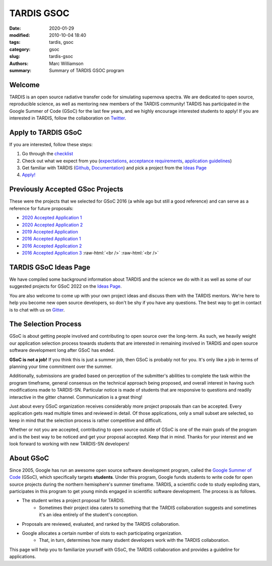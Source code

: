 TARDIS GSOC
###########

.. |<date>| replace:: 2020-01-29

.. role:: raw-html(raw)
    :format: html

:date: |<date>|
:modified: 2010-10-04 18:40
:tags: tardis, gsoc
:category: gsoc
:slug: tardis-gsoc
:authors: Marc Williamson
:summary: Summary of TARDIS GSOC program

.. image:: {filename}images/logo.png
  :width: 400
  :alt: Alternative text

*******
Welcome
*******

TARDIS is an open source radiative transfer code for simulating supernova spectra. We are dedicated to open source,
reproducible science, as well as mentoring new members of the TARDIS community! TARDIS has participated in the Google
Summer of Code (GSoC) for the last few years, and we highly encourage interested students to apply! If you are
interested in TARDIS, follow the
collaboration on `Twitter <https://twitter.com/tardis_sn>`_\.

********************
Apply to TARDIS GSoC
********************

If you are interested, follow these steps:

1. Go through the `checklist <{filename}checklist.rst>`_

2. Check out what we expect from you (`expectations <{filename}expectations.rst>`_\, `acceptance requirements <{filename}acceptance_req.rst>`_\, `application guidelines <{filename}application_guidelines.rst>`_\)

3. Get familiar with TARDIS (`Github <https://github.com/tardis-sn/tardis>`_\, `Documentation <https://tardis-sn.github.io/tardis/>`_\) and pick a project from the `Ideas Page <{filename}ideas.rst>`_

4. `Apply! <https://summerofcode.withgoogle.com>`_

*********************************
Previously Accepted GSoc Projects
*********************************

These were the projects that we selected for GSoC 2016 (a while ago but still a good reference) and can serve as a
reference for future proposals:

* `2020 Accepted Application 1 <{static}/pdfs/jaladh-singhal_gsoc2020_tardis.pdf>`_

* `2020 Accepted Application 2 <{static}/pdfs/TARDIS_Proposal_2020.pdf>`_

* `2019 Accepted Application <{static}/pdfs/tardis_proposal.pdf>`_

* `2016 Accepted Application 1 <{static}/pdfs/ftsamis_gsoc_2016.pdf>`_

* `2016 Accepted Application 2 <{static}/pdfs/karandesai_gsoc_2016.pdf>`_

* `2016 Accepted Application 3 <{static}/pdfs/mishinma_gsoc_application.pdf>`_ :raw-html:`<br />` :raw-html:`<br />`

**********************
TARDIS GSoC Ideas Page
**********************

We have compiled some background information about TARDIS and the science we do with it as well as some of our
suggested projects for GSoC 2022 on the `Ideas Page <{filename}ideas.rst>`_\.

You are also welcome to come up with your own project ideas and discuss them with the TARDIS mentors. We're here to
help you become new open source developers, so don't be shy if you have any questions. The best way to get in contact
is to chat with us on `Gitter <https://gitter.im/tardis-sn/gsoc>`_\.

*********************
The Selection Process
*********************

GSoC is about getting people involved and contributing to open source over the long-term. As such, we heavily weight
our application selection process towards students that are interested in remaining involved in TARDIS and open source
software development long after GSoC has ended.

**GSoC is not a job!** If you think this is just a summer job, then GSoC is probably not for you. It's only like a job in
terms of planning your time commitment over the summer.

Additionally, submissions are graded based on perception of the submitter's abilities to complete the task within the
program timeframe, general consensus on the technical approach being proposed, and overall interest in having such
modifications made to TARDIS-SN. Particular notice is made of students that are responsive to questions and readily
interactive in the gitter channel. Communication is a great thing!

Just about every GSoC organization receives considerably more project proposals than can be accepted. Every application
gets read multiple times and reviewed in detail. Of those applications, only a small subset are selected, so keep in
mind that the selection process is rather competitive and difficult.

Whether or not you are accepted, contributing to open source outside of GSoC is one of the main goals of the program
and is the best way to be noticed and get your proposal accepted. Keep that in mind. Thanks for your interest and we
look forward to working with new TARDIS-SN developers!

**********
About GSoC
**********

Since 2005, Google has run an awesome open source software development program, called the
`Google Summer of Code <https://summerofcode.withgoogle.com>`_
(GSoC), which specifically targets **students**. Under this program, Google funds students to write code for open source
projects during the northern hemisphere's summer timeframe. TARDIS, a scientific code to study exploding stars,
participates in this program to get young minds engaged in scientific software development. The process is as follows.

* The student writes a project proposal for TARDIS.
    * Sometimes their project idea caters to something that the TARDIS collaboration suggests and sometimes it's an idea entirely of the student's conception.
* Proposals are reviewed, evaluated, and ranked by the TARDIS collaboration.
* Google allocates a certain number of slots to each participating organization.
    * That, in turn, determines how many student developers work with the TARDIS collaboration.

This page will help you to familiarize yourself with GSoC, the TARDIS collaboration and provides a guideline for
applications.
